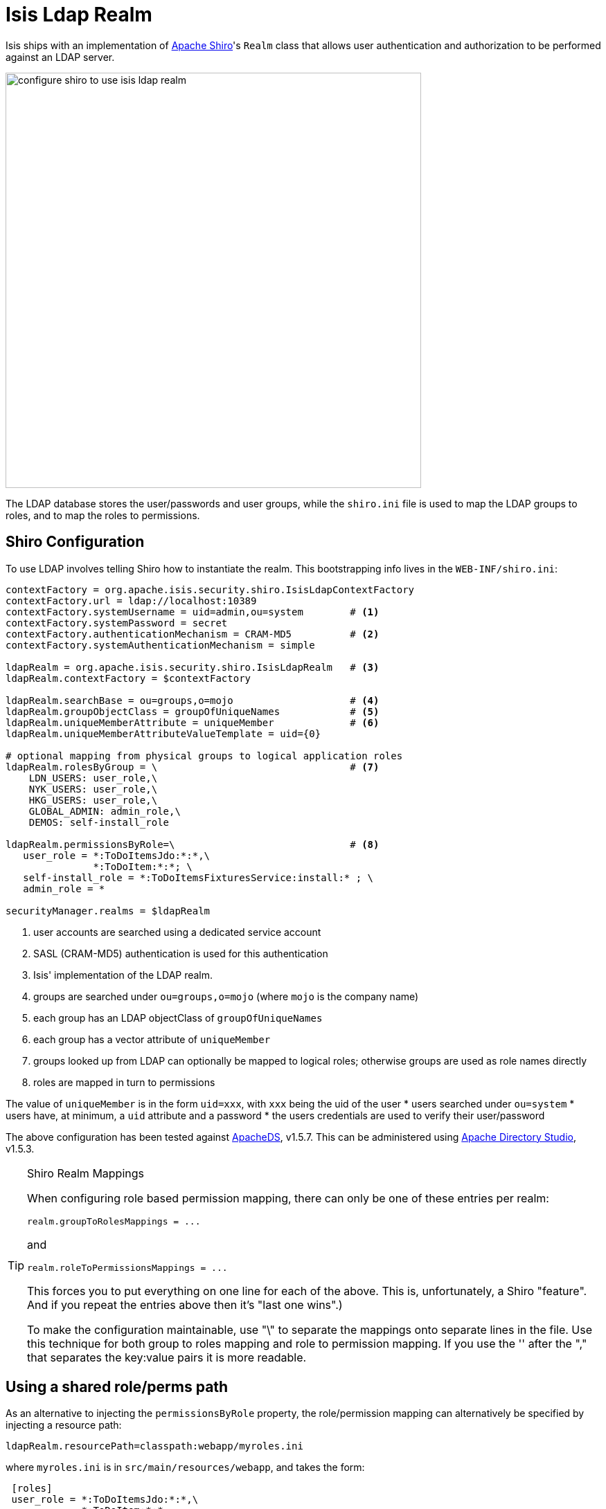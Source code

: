 = anchor:security[]Isis Ldap Realm
:Notice: Licensed to the Apache Software Foundation (ASF) under one or more contributor license agreements. See the NOTICE file distributed with this work for additional information regarding copyright ownership. The ASF licenses this file to you under the Apache License, Version 2.0 (the "License"); you may not use this file except in compliance with the License. You may obtain a copy of the License at. http://www.apache.org/licenses/LICENSE-2.0 . Unless required by applicable law or agreed to in writing, software distributed under the License is distributed on an "AS IS" BASIS, WITHOUT WARRANTIES OR  CONDITIONS OF ANY KIND, either express or implied. See the License for the specific language governing permissions and limitations under the License.
:_basedir: ../
:_imagesdir: images/


Isis ships with an implementation of http://shiro.apache.org[Apache Shiro]'s `Realm` class that allows user authentication and authorization to be performed against an LDAP server.

image::{_imagesdir}security/security-apis-impl/configure-shiro-to-use-isis-ldap-realm.png[width="600px"]

The LDAP database stores the user/passwords and user groups, while the `shiro.ini` file is used to map the LDAP groups to roles, and to map the roles to permissions.

== Shiro Configuration

To use LDAP involves telling Shiro how to instantiate the realm.  This bootstrapping info lives in the `WEB-INF/shiro.ini`:

[source,ini]
----
contextFactory = org.apache.isis.security.shiro.IsisLdapContextFactory
contextFactory.url = ldap://localhost:10389
contextFactory.systemUsername = uid=admin,ou=system        # <1>
contextFactory.systemPassword = secret
contextFactory.authenticationMechanism = CRAM-MD5          # <2>
contextFactory.systemAuthenticationMechanism = simple

ldapRealm = org.apache.isis.security.shiro.IsisLdapRealm   # <3>
ldapRealm.contextFactory = $contextFactory

ldapRealm.searchBase = ou=groups,o=mojo                    # <4>
ldapRealm.groupObjectClass = groupOfUniqueNames            # <5>
ldapRealm.uniqueMemberAttribute = uniqueMember             # <6>
ldapRealm.uniqueMemberAttributeValueTemplate = uid={0}

# optional mapping from physical groups to logical application roles
ldapRealm.rolesByGroup = \                                 # <7>
    LDN_USERS: user_role,\
    NYK_USERS: user_role,\
    HKG_USERS: user_role,\
    GLOBAL_ADMIN: admin_role,\
    DEMOS: self-install_role

ldapRealm.permissionsByRole=\                              # <8>
   user_role = *:ToDoItemsJdo:*:*,\
               *:ToDoItem:*:*; \
   self-install_role = *:ToDoItemsFixturesService:install:* ; \
   admin_role = *

securityManager.realms = $ldapRealm
----
<1> user accounts are searched using a dedicated service account
<2> SASL (CRAM-MD5) authentication is used for this authentication
<3> Isis' implementation of the LDAP realm.
<4> groups are searched under `ou=groups,o=mojo` (where `mojo` is the company name)
<5> each group has an LDAP objectClass of `groupOfUniqueNames`
<6> each group has a vector attribute of `uniqueMember`
<7> groups looked up from LDAP can optionally be mapped to logical roles; otherwise groups are used as role names directly
<8> roles are mapped in turn to permissions

The value of `uniqueMember` is in the form `uid=xxx`, with `xxx` being the uid of the user
* users searched under `ou=system`
* users have, at minimum, a `uid` attribute and a password
* the users credentials are used to verify their user/password

The above configuration has been tested against http://directory.apache.org/apacheds/[ApacheDS], v1.5.7. This can be administered using http://directory.apache.org/studio/[Apache Directory Studio], v1.5.3.


[TIP]
.Shiro Realm Mappings
====
When configuring role based permission mapping, there can only be one of these entries per realm:

[source,ini]
----
realm.groupToRolesMappings = ...
----

and

[source,ini]
----
realm.roleToPermissionsMappings = ...
----

This forces you to put everything on one line for each of the above.  This is, unfortunately, a Shiro "feature".  And if you repeat the entries above then it's "last one wins".)

To make the configuration maintainable, use "\" to separate the mappings onto separate lines in the file.  Use this technique for both group to roles mapping and role to permission mapping. If you use the '&#39; after the "," that separates the key:value pairs it is more readable.
====






== Using a shared role/perms path

As an alternative to injecting the `permissionsByRole` property, the role/permission mapping can alternatively be specified by injecting a resource path:

[source,ini]
----
ldapRealm.resourcePath=classpath:webapp/myroles.ini
----

where `myroles.ini` is in `src/main/resources/webapp`, and takes the form:

[source,ini]
----
 [roles]
 user_role = *:ToDoItemsJdo:*:*,\
             *:ToDoItem:*:*
 self-install_role = *:ToDoItemsFixturesService:install:*
 admin_role = *
----

This separation of the role/mapping can be useful if Shiro is configured to support multiple realms (eg an LdapRealm based one and also an TextRealm)




== Active DS LDAP Mini-tutorial

The screenshots below show how to setup LDAP accounts in ApacheDS using the Apache Directory Studio.

The setup here was initially based on http://krams915.blogspot.co.uk/2011/01/ldap-apache-directory-studio-basic.html[this tutorial], however we have moved the user accounts so that they are defined in a separate LDAP node.

To start, create a partition in order to hold the mojo node (holding the groups):

image::{_imagesdir}/configuration/configuring-shiro/ldap/activeds-ldap-mojo-partition.png[ActiveDS LDAP Users]

Create the `ou=groups,o=mojo` hierarchy:

image::{_imagesdir}/configuration/configuring-shiro/ldap/activeds-ldap-mojo-root-dse.png[ActiveDS LDAP Users]

Configure SASL authentication. This means that the checking of user/password is done implicitly by virtue of Isis connecting to LDAP using these credentials:

image::{_imagesdir}/configuration/configuring-shiro/ldap/activeds-ldap-sasl-authentication.png[ActiveDS LDAP Users]

In order for SASL to work, it seems to be necessary to put users under `o=system`. (This is why the setup is slightly different than the tutorial mentioned above):

image::{_imagesdir}/configuration/configuring-shiro/ldap/activeds-ldap-users.png[ActiveDS LDAP Users]

Configure the users into the groups:

image::{_imagesdir}/configuration/configuring-shiro/ldap/activeds-ldap-groups.png[ActiveDS LDAP Users]


